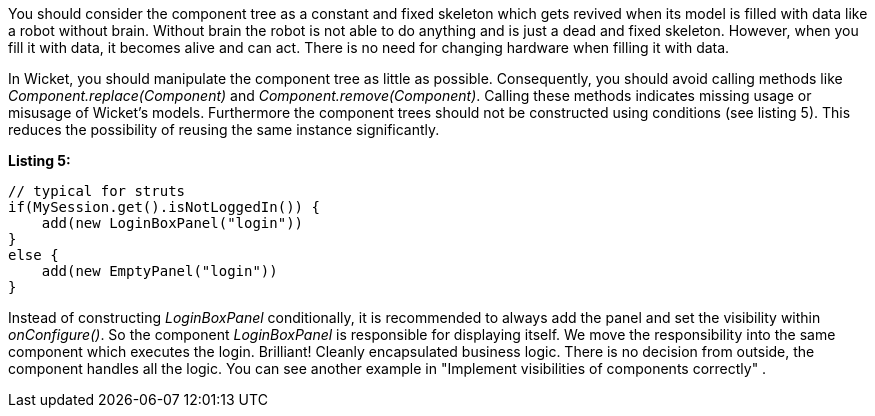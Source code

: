 


You should consider the component tree as a constant and fixed skeleton which gets revived when its model is filled with data like a robot without brain. Without brain the robot is not able to do anything and is just a dead and fixed skeleton. However, when you fill it with data, it becomes alive and can act. There is no need for changing hardware when filling it with data.

In Wicket, you should manipulate the component tree as little as possible. Consequently, you should avoid calling methods like _Component.replace(Component)_ and _Component.remove(Component)_. Calling these methods indicates missing usage or misusage of Wicket's models. Furthermore the component trees should not be constructed using conditions (see listing 5). This reduces the possibility of reusing the same instance significantly.

*Listing 5:*

[source,java]
----
// typical for struts
if(MySession.get().isNotLoggedIn()) {
    add(new LoginBoxPanel("login"))
}
else {
    add(new EmptyPanel("login"))
}
----

Instead of constructing _LoginBoxPanel_ conditionally, it is recommended to always add the panel and set the visibility within _onConfigure()_. So the component _LoginBoxPanel_ is responsible for displaying itself. We move the responsibility into the same component which executes the login. Brilliant! Cleanly encapsulated business logic. There is no decision from outside, the component handles all the logic. You can see another example in "Implement visibilities of components correctly" .
